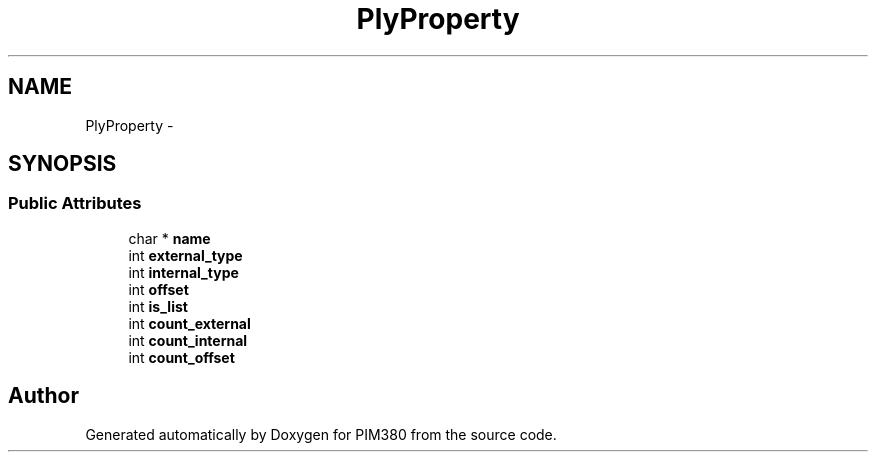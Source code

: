 .TH "PlyProperty" 3 "Tue Apr 9 2013" "Version 0.1" "PIM380" \" -*- nroff -*-
.ad l
.nh
.SH NAME
PlyProperty \- 
.SH SYNOPSIS
.br
.PP
.SS "Public Attributes"

.in +1c
.ti -1c
.RI "char * \fBname\fP"
.br
.ti -1c
.RI "int \fBexternal_type\fP"
.br
.ti -1c
.RI "int \fBinternal_type\fP"
.br
.ti -1c
.RI "int \fBoffset\fP"
.br
.ti -1c
.RI "int \fBis_list\fP"
.br
.ti -1c
.RI "int \fBcount_external\fP"
.br
.ti -1c
.RI "int \fBcount_internal\fP"
.br
.ti -1c
.RI "int \fBcount_offset\fP"
.br
.in -1c

.SH "Author"
.PP 
Generated automatically by Doxygen for PIM380 from the source code\&.
